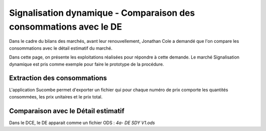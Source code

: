 Signalisation dynamique - Comparaison des consommations avec le DE
####################################################################
Dans le cadre du bilans des marchés, avant leur renouvellement, Jonathan Cole a demandé que l'on compare les consommations avec le détail estimatif du marché.

Dans cette page, on présente les exploitations réalisées pour répondre à cette demande. Le marché Signalisation dynamique est pris comme exemple pour faire le prototype de la procédure.


Extraction des consommations
********************************
L'application Sucombe permet d'exporter un fichier qui pour chaque numéro de prix comporte les quantités consommées, les prix unitaires et le prix total.

Comparaison avec le **Détail estimatif**
**********************************************
Dans le DCE, le DE apparait comme un fichier ODS : `4a- DE SDY V1.ods`









